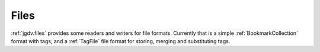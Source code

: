 .. -*- mode: ReST -*-

.. _files:

=====
Files
=====

.. contents:: Contents


:ref:`jgdv.files` provides some readers and writers for file formats.
Currently that is a simple :ref:`BookmarkCollection` format with tags,
and a :ref:`TagFile` file format for storing, merging and substituting tags.
